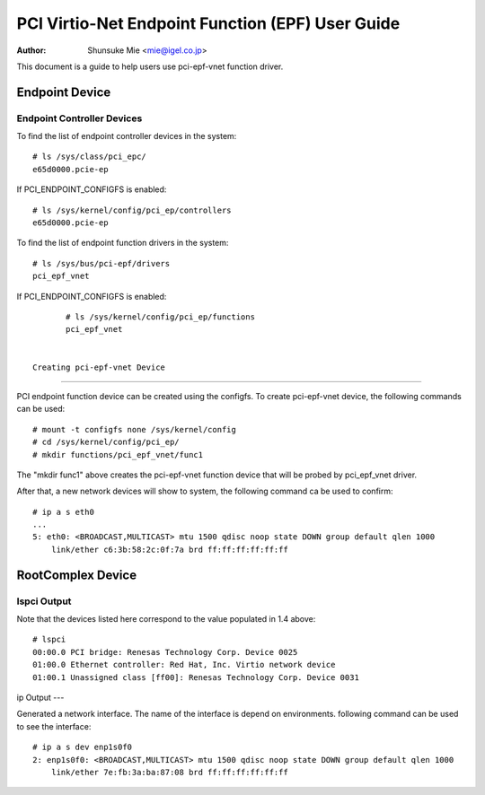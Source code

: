 .. SPDX-License-Identifier: GPL-2.0

===================================================================
PCI Virtio-Net Endpoint Function (EPF) User Guide
===================================================================

:Author: Shunsuke Mie <mie@igel.co.jp>

This document is a guide to help users use pci-epf-vnet function driver.

Endpoint Device
===============

Endpoint Controller Devices
---------------------------

To find the list of endpoint controller devices in the system::

	# ls /sys/class/pci_epc/
	e65d0000.pcie-ep

If PCI_ENDPOINT_CONFIGFS is enabled::

	# ls /sys/kernel/config/pci_ep/controllers
	e65d0000.pcie-ep

To find the list of endpoint function drivers in the system::

	# ls /sys/bus/pci-epf/drivers
	pci_epf_vnet

If PCI_ENDPOINT_CONFIGFS is enabled::

	# ls /sys/kernel/config/pci_ep/functions
	pci_epf_vnet


 Creating pci-epf-vnet Device
----------------------------

PCI endpoint function device can be created using the configfs. To create
pci-epf-vnet device, the following commands can be used::

	# mount -t configfs none /sys/kernel/config
	# cd /sys/kernel/config/pci_ep/
	# mkdir functions/pci_epf_vnet/func1

The "mkdir func1" above creates the pci-epf-vnet function device that will
be probed by pci_epf_vnet driver.

After that, a new network devices will show to system, the following
command ca be used to confirm::

  # ip a s eth0
  ...
  5: eth0: <BROADCAST,MULTICAST> mtu 1500 qdisc noop state DOWN group default qlen 1000
      link/ether c6:3b:58:2c:0f:7a brd ff:ff:ff:ff:ff:ff

RootComplex Device
==================

lspci Output
------------

Note that the devices listed here correspond to the value populated in 1.4
above::

  # lspci
  00:00.0 PCI bridge: Renesas Technology Corp. Device 0025
  01:00.0 Ethernet controller: Red Hat, Inc. Virtio network device
  01:00.1 Unassigned class [ff00]: Renesas Technology Corp. Device 0031


ip Output
---

Generated a network interface. The name of the interface is depend on environments.
following command can be used to see the interface::

  # ip a s dev enp1s0f0
  2: enp1s0f0: <BROADCAST,MULTICAST> mtu 1500 qdisc noop state DOWN group default qlen 1000
      link/ether 7e:fb:3a:ba:87:08 brd ff:ff:ff:ff:ff:ff
